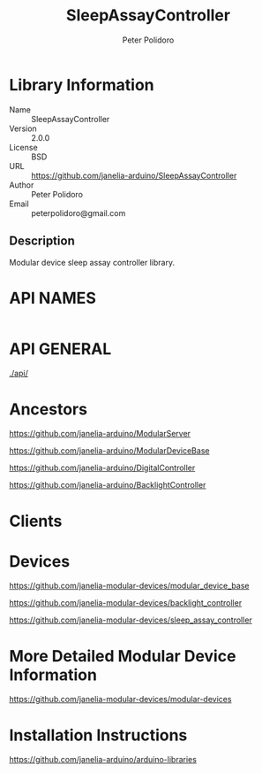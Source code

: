 #+TITLE: SleepAssayController
#+AUTHOR: Peter Polidoro
#+EMAIL: peterpolidoro@gmail.com

* Library Information
  - Name :: SleepAssayController
  - Version :: 2.0.0
  - License :: BSD
  - URL :: https://github.com/janelia-arduino/SleepAssayController
  - Author :: Peter Polidoro
  - Email :: peterpolidoro@gmail.com

** Description

   Modular device sleep assay controller library.

* API NAMES

  #+BEGIN_SRC js

  #+END_SRC

* API GENERAL

  [[./api/]]

* Ancestors

  [[https://github.com/janelia-arduino/ModularServer]]

  [[https://github.com/janelia-arduino/ModularDeviceBase]]

  [[https://github.com/janelia-arduino/DigitalController]]

  [[https://github.com/janelia-arduino/BacklightController]]

* Clients

* Devices

  [[https://github.com/janelia-modular-devices/modular_device_base]]

  [[https://github.com/janelia-modular-devices/backlight_controller]]

  [[https://github.com/janelia-modular-devices/sleep_assay_controller]]

* More Detailed Modular Device Information

  [[https://github.com/janelia-modular-devices/modular-devices]]

* Installation Instructions

  [[https://github.com/janelia-arduino/arduino-libraries]]
